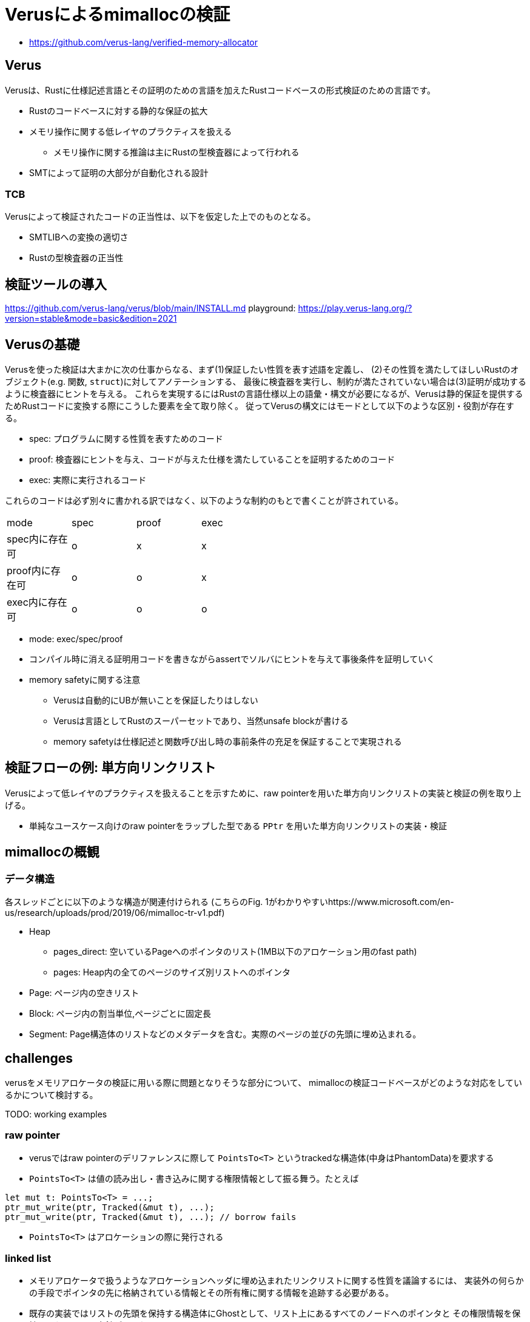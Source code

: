 = Verusによるmimallocの検証
:source-highlighter: pygments

* https://github.com/verus-lang/verified-memory-allocator

== Verus

Verusは、Rustに仕様記述言語とその証明のための言語を加えたRustコードベースの形式検証のための言語です。

* Rustのコードベースに対する静的な保証の拡大
* メモリ操作に関する低レイヤのプラクティスを扱える
    ** メモリ操作に関する推論は主にRustの型検査器によって行われる
* SMTによって証明の大部分が自動化される設計

=== TCB

Verusによって検証されたコードの正当性は、以下を仮定した上でのものとなる。

* SMTLIBへの変換の適切さ
* Rustの型検査器の正当性

== 検証ツールの導入

https://github.com/verus-lang/verus/blob/main/INSTALL.md
playground: https://play.verus-lang.org/?version=stable&mode=basic&edition=2021

== Verusの基礎

Verusを使った検証は大まかに次の仕事からなる、まず(1)保証したい性質を表す述語を定義し、
(2)その性質を満たしてほしいRustのオブジェクト(e.g. 関数, `struct`)に対してアノテーションする、
最後に検査器を実行し、制約が満たされていない場合は(3)証明が成功するように検査器にヒントを与える。
これらを実現するにはRustの言語仕様以上の語彙・構文が必要になるが、Verusは静的保証を提供するためRustコードに変換する際にこうした要素を全て取り除く。
従ってVerusの構文にはモードとして以下のような区別・役割が存在する。

* spec: プログラムに関する性質を表すためのコード
* proof: 検査器にヒントを与え、コードが与えた仕様を満たしていることを証明するためのコード
* exec: 実際に実行されるコード

これらのコードは必ず別々に書かれる訳ではなく、以下のような制約のもとで書くことが許されている。

[width="50%",frame="topbot"]
|====
|mode              |spec    |proof  |exec
|spec内に存在可    |o       |x      |x
|proof内に存在可   |o       |o      |x
|exec内に存在可    |o       |o      |o
|====


* mode: exec/spec/proof
* コンパイル時に消える証明用コードを書きながらassertでソルバにヒントを与えて事後条件を証明していく
* memory safetyに関する注意
    ** Verusは自動的にUBが無いことを保証したりはしない
    ** Verusは言語としてRustのスーパーセットであり、当然unsafe blockが書ける
    ** memory safetyは仕様記述と関数呼び出し時の事前条件の充足を保証することで実現される

== 検証フローの例: 単方向リンクリスト

Verusによって低レイヤのプラクティスを扱えることを示すために、raw pointerを用いた単方向リンクリストの実装と検証の例を取り上げる。

* 単純なユースケース向けのraw pointerをラップした型である `PPtr` を用いた単方向リンクリストの実装・検証

== mimallocの概観

=== データ構造

各スレッドごとに以下のような構造が関連付けられる
(こちらのFig. 1がわかりやすいhttps://www.microsoft.com/en-us/research/uploads/prod/2019/06/mimalloc-tr-v1.pdf)

* Heap
    ** pages_direct: 空いているPageへのポインタのリスト(1MB以下のアロケーション用のfast path)
    ** pages: Heap内の全てのページのサイズ別リストへのポインタ
* Page: ページ内の空きリスト
* Block: ページ内の割当単位,ページごとに固定長
* Segment: Page構造体のリストなどのメタデータを含む。実際のページの並びの先頭に埋め込まれる。

== challenges

verusをメモリアロケータの検証に用いる際に問題となりそうな部分について、
mimallocの検証コードベースがどのような対応をしているかについて検討する。

TODO: working examples

=== raw pointer

* verusではraw pointerのデリファレンスに際して `PointsTo<T>` というtrackedな構造体(中身はPhantomData)を要求する
* `PointsTo<T>` は値の読み出し・書き込みに関する権限情報として振る舞う。たとえば

[source,rust]
----
let mut t: PointsTo<T> = ...;
ptr_mut_write(ptr, Tracked(&mut t), ...);
ptr_mut_write(ptr, Tracked(&mut t), ...); // borrow fails
----

* `PointsTo<T>` はアロケーションの際に発行される

=== linked list

* メモリアロケータで扱うようなアロケーションヘッダに埋め込まれたリンクリストに関する性質を議論するには、
  実装外の何らかの手段でポインタの先に格納されている情報とその所有権に関する情報を追跡する必要がある。
* 既存の実装ではリストの先頭を保持する構造体にGhostとして、リスト上にあるすべてのノードへのポインタと
  その権限情報を保持しておくという方針が取られている

[source,rust]
----
struct Node { next: *mut Node }
struct LL {
    first: *mut Node,
    tracked perms: Tracked<Map<nat,PointsTo<Node>>
}
----


=== axiomization

* メモリアロケータはOSなどに割り当てられたメモリプールからメモリを分割していく
* このメモリプールの正当性は最初に認める必要がある
* またこのメモリプールの正当性から分割された各メモリ領域の正当性を演繹できる仕組みが必要
*  cf. `verified-memory-allocator/verus-mimalloc/os_mem.rs`
* Verusではアロケータからしか `PPtr` を作れないためアロケータのメモリプールをブートストラップ出来ないが、
  先行研究では配列から作れるようなworkaroundがされている(cf. atmosphere kernel)

== limitations

* raw pointer越しに構造体のフィールドを部分的に更新できない
